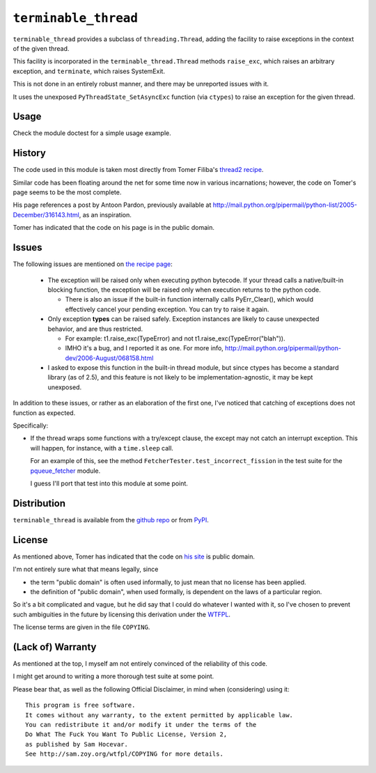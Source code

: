 ``terminable_thread``
=====================

``terminable_thread`` provides a subclass of ``threading.Thread``,
adding the facility to raise exceptions
in the context of the given thread.

This facility is incorporated in the ``terminable_thread.Thread`` methods
``raise_exc``, which raises an arbitrary exception,
and ``terminate``, which raises SystemExit.

This is not done in an entirely robust manner,
and there may be unreported issues with it.

It uses the unexposed ``PyThreadState_SetAsyncExc`` function (via ``ctypes``)
to raise an exception for the given thread.


Usage
-----

Check the module doctest for a simple usage example.


History
-------

The code used in this module is taken most directly from Tomer Filiba's
`thread2 recipe`_.

Similar code has been floating around the net
for some time now in various incarnations;
however, the code on Tomer's page seems to be the most complete.

His page references a post by Antoon Pardon, previously available at
`<http://mail.python.org/pipermail/python-list/2005-December/316143.html>`_,
as an inspiration.

Tomer has indicated that the code on his page is in the public domain.

.. _thread2 recipe: http://sebulba.wikispaces.com/recipe+thread2


Issues
------

The following issues are mentioned on `the recipe page`_:

  - The exception will be raised only when executing python bytecode.
    If your thread calls a native/built-in blocking function,
    the exception will be raised only when execution returns to the python code.
    
    - There is also an issue 
      if the built-in function internally calls PyErr\_Clear(),
      which would effectively cancel your pending exception.
      You can try to raise it again.

  - Only exception **types** can be raised safely.
    Exception instances are likely to cause unexpected behavior,
    and are thus restricted.
    
    - For example:
      t1.raise\_exc(TypeError) and not t1.raise\_exc(TypeError("blah")).
    - IMHO it's a bug, and I reported it as one. For more info,
      `<http://mail.python.org/pipermail/python-dev/2006-August/068158.html>`_

  - I asked to expose this function in the built-in thread module,
    but since ctypes has become a standard library (as of 2.5),
    and this feature is not likely to be implementation-agnostic,
    it may be kept unexposed.

In addition to these issues,
or rather as an elaboration of the first one,
I've noticed that catching of exceptions does not function as expected.

Specifically:

- If the thread wraps some functions with a try/except clause,
  the except may not catch an interrupt exception.
  This will happen, for instance, with a ``time.sleep`` call.

  For an example of this,
  see the method ``FetcherTester.test_incorrect_fission``
  in the test suite for the `pqueue\_fetcher`_ module.

  I guess I'll port that test into this module at some point.

.. _the recipe page: http://sebulba.wikispaces.com/recipe+thread2
.. _pqueue\_fetcher: http://github.com/intuited/pqueue_fetcher

Distribution
------------

``terminable_thread`` is available from the `github repo`_ or from `PyPI`_.

.. _github repo: http://github.com/intuited/terminable_thread
.. _PyPI: http://pypi.python.org/pypi/terminable_thread


License
-------

As mentioned above,
Tomer has indicated that the code on `his site`_ is public domain.

I'm not entirely sure what that means legally, since

- the term "public domain" is often used informally,
  to just mean that no license has been applied.
- the definition of "public domain", when used formally,
  is dependent on the laws of a particular region.

So it's a bit complicated and vague,
but he did say that I could do whatever I wanted with it,
so I've chosen to prevent such ambiguities in the future
by licensing this derivation under the `WTFPL`_.

The license terms are given in the file ``COPYING``.

.. _his site: `the recipe page`_
.. _WTFPL: http://sam.zoy.org/wtfpl/


(Lack of) Warranty
------------------

As mentioned at the top,
I myself am not entirely convinced of the reliability of this code.

I might get around to writing a more thorough test suite at some point.

Please bear that, as well as the following Official Disclaimer,
in mind when (considering) using it:

::

  This program is free software.
  It comes without any warranty, to the extent permitted by applicable law.
  You can redistribute it and/or modify it under the terms of the
  Do What The Fuck You Want To Public License, Version 2,
  as published by Sam Hocevar.
  See http://sam.zoy.org/wtfpl/COPYING for more details.
